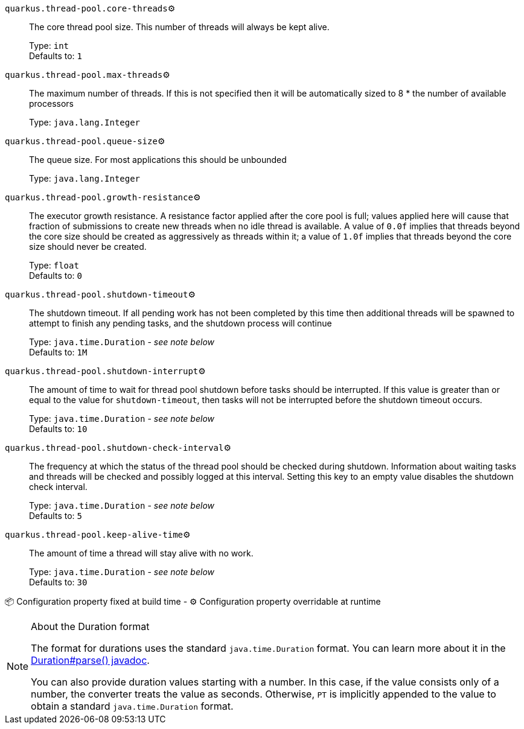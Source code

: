 
`quarkus.thread-pool.core-threads`⚙️:: The core thread pool size. This number of threads will always be kept alive.
+
Type: `int` +
Defaults to: `1` +



`quarkus.thread-pool.max-threads`⚙️:: The maximum number of threads. If this is not specified then it will be automatically sized to 8 * the number of available processors
+
Type: `java.lang.Integer` +



`quarkus.thread-pool.queue-size`⚙️:: The queue size. For most applications this should be unbounded
+
Type: `java.lang.Integer` +



`quarkus.thread-pool.growth-resistance`⚙️:: The executor growth resistance. A resistance factor applied after the core pool is full; values applied here will cause that fraction of submissions to create new threads when no idle thread is available. A value of `0.0f` implies that threads beyond the core size should be created as aggressively as threads within it; a value of `1.0f` implies that threads beyond the core size should never be created.
+
Type: `float` +
Defaults to: `0` +



`quarkus.thread-pool.shutdown-timeout`⚙️:: The shutdown timeout. If all pending work has not been completed by this time then additional threads will be spawned to attempt to finish any pending tasks, and the shutdown process will continue
+
Type: `java.time.Duration` - _see note below_ +
Defaults to: `1M` +



`quarkus.thread-pool.shutdown-interrupt`⚙️:: The amount of time to wait for thread pool shutdown before tasks should be interrupted. If this value is greater than or equal to the value for `shutdown-timeout`, then tasks will not be interrupted before the shutdown timeout occurs.
+
Type: `java.time.Duration` - _see note below_ +
Defaults to: `10` +



`quarkus.thread-pool.shutdown-check-interval`⚙️:: The frequency at which the status of the thread pool should be checked during shutdown. Information about waiting tasks and threads will be checked and possibly logged at this interval. Setting this key to an empty value disables the shutdown check interval.
+
Type: `java.time.Duration` - _see note below_ +
Defaults to: `5` +



`quarkus.thread-pool.keep-alive-time`⚙️:: The amount of time a thread will stay alive with no work.
+
Type: `java.time.Duration` - _see note below_ +
Defaults to: `30` +



📦 Configuration property fixed at build time - ⚙️️ Configuration property overridable at runtime 


[NOTE]
.About the Duration format
====
The format for durations uses the standard `java.time.Duration` format.
You can learn more about it in the link:https://docs.oracle.com/javase/8/docs/api/java/time/Duration.html#parse-java.lang.CharSequence-[Duration#parse() javadoc].

You can also provide duration values starting with a number.
In this case, if the value consists only of a number, the converter treats the value as seconds.
Otherwise, `PT` is implicitly appended to the value to obtain a standard `java.time.Duration` format.
====
